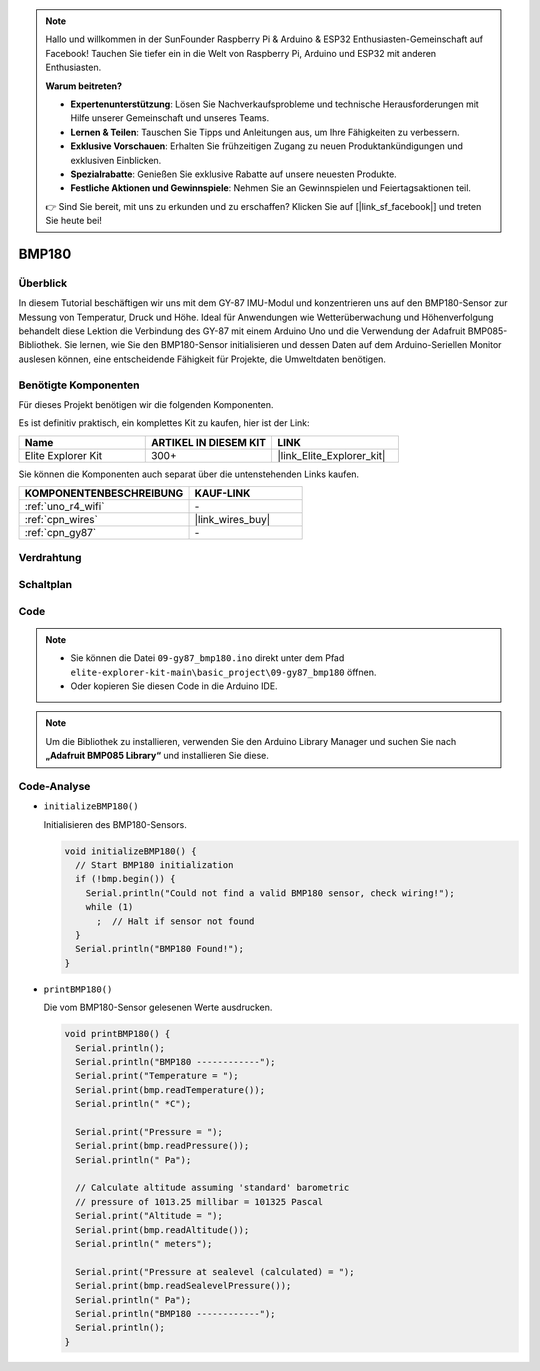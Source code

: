 .. note::

    Hallo und willkommen in der SunFounder Raspberry Pi & Arduino & ESP32 Enthusiasten-Gemeinschaft auf Facebook! Tauchen Sie tiefer ein in die Welt von Raspberry Pi, Arduino und ESP32 mit anderen Enthusiasten.

    **Warum beitreten?**

    - **Expertenunterstützung**: Lösen Sie Nachverkaufsprobleme und technische Herausforderungen mit Hilfe unserer Gemeinschaft und unseres Teams.
    - **Lernen & Teilen**: Tauschen Sie Tipps und Anleitungen aus, um Ihre Fähigkeiten zu verbessern.
    - **Exklusive Vorschauen**: Erhalten Sie frühzeitigen Zugang zu neuen Produktankündigungen und exklusiven Einblicken.
    - **Spezialrabatte**: Genießen Sie exklusive Rabatte auf unsere neuesten Produkte.
    - **Festliche Aktionen und Gewinnspiele**: Nehmen Sie an Gewinnspielen und Feiertagsaktionen teil.

    👉 Sind Sie bereit, mit uns zu erkunden und zu erschaffen? Klicken Sie auf [|link_sf_facebook|] und treten Sie heute bei!

.. _basic_gy87_bmp180:

BMP180
==========================


Überblick
---------------

In diesem Tutorial beschäftigen wir uns mit dem GY-87 IMU-Modul und konzentrieren uns auf den BMP180-Sensor zur Messung von Temperatur, Druck und Höhe. Ideal für Anwendungen wie Wetterüberwachung und Höhenverfolgung behandelt diese Lektion die Verbindung des GY-87 mit einem Arduino Uno und die Verwendung der Adafruit BMP085-Bibliothek. Sie lernen, wie Sie den BMP180-Sensor initialisieren und dessen Daten auf dem Arduino-Seriellen Monitor auslesen können, eine entscheidende Fähigkeit für Projekte, die Umweltdaten benötigen.

Benötigte Komponenten
-------------------------

Für dieses Projekt benötigen wir die folgenden Komponenten.

Es ist definitiv praktisch, ein komplettes Kit zu kaufen, hier ist der Link:

.. list-table::
    :widths: 20 20 20
    :header-rows: 1

    *   - Name
        - ARTIKEL IN DIESEM KIT
        - LINK
    *   - Elite Explorer Kit
        - 300+
        - |link_Elite_Explorer_kit|

Sie können die Komponenten auch separat über die untenstehenden Links kaufen.

.. list-table::
    :widths: 30 20
    :header-rows: 1

    *   - KOMPONENTENBESCHREIBUNG
        - KAUF-LINK

    *   - :ref:`uno_r4_wifi`
        - \-
    *   - :ref:`cpn_wires`
        - |link_wires_buy|
    *   - :ref:`cpn_gy87`
        - \-


Verdrahtung
----------------------

.. image:: img/09-gy87_bb.png
    :align: center
    :width: 75%

.. raw:: html

   <br/>


Schaltplan
-----------------------

.. image:: img/09_basic_gy87_schematic.png
    :align: center
    :width: 60%


Code
-----------

.. note::

    * Sie können die Datei ``09-gy87_bmp180.ino`` direkt unter dem Pfad ``elite-explorer-kit-main\basic_project\09-gy87_bmp180`` öffnen.
    * Oder kopieren Sie diesen Code in die Arduino IDE.

.. note:: 
    Um die Bibliothek zu installieren, verwenden Sie den Arduino Library Manager und suchen Sie nach **„Adafruit BMP085 Library“** und installieren Sie diese.

.. raw:: html

    <iframe src=https://create.arduino.cc/editor/sunfounder01/7f7347f7-e1e6-400f-b10c-02ccf300b3b9/preview?embed style="height:510px;width:100%;margin:10px 0" frameborder=0></iframe>


Code-Analyse
------------------------

- ``initializeBMP180()``

  Initialisieren des BMP180-Sensors.

  .. code-block:: arduino

     void initializeBMP180() {
       // Start BMP180 initialization
       if (!bmp.begin()) {
         Serial.println("Could not find a valid BMP180 sensor, check wiring!");
         while (1)
           ;  // Halt if sensor not found
       }
       Serial.println("BMP180 Found!");
     }

- ``printBMP180()``

  Die vom BMP180-Sensor gelesenen Werte ausdrucken.

  .. code-block:: arduino

     void printBMP180() {
       Serial.println();
       Serial.println("BMP180 ------------");
       Serial.print("Temperature = ");
       Serial.print(bmp.readTemperature());
       Serial.println(" *C");
     
       Serial.print("Pressure = ");
       Serial.print(bmp.readPressure());
       Serial.println(" Pa");
     
       // Calculate altitude assuming 'standard' barometric
       // pressure of 1013.25 millibar = 101325 Pascal
       Serial.print("Altitude = ");
       Serial.print(bmp.readAltitude());
       Serial.println(" meters");
     
       Serial.print("Pressure at sealevel (calculated) = ");
       Serial.print(bmp.readSealevelPressure());
       Serial.println(" Pa");
       Serial.println("BMP180 ------------");
       Serial.println();
     }


